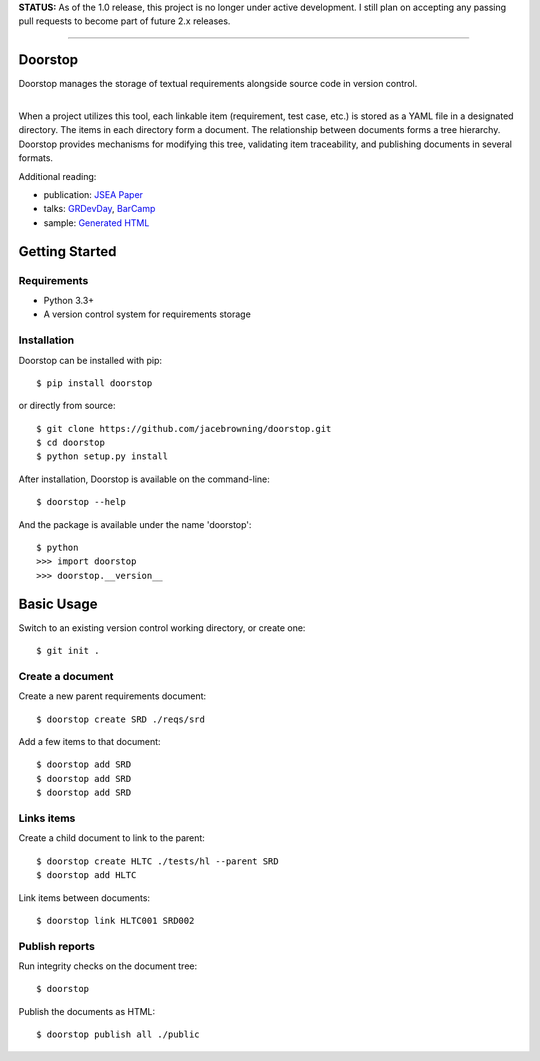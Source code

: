 **STATUS:** As of the 1.0 release, this project is no longer under
active development. I still plan on accepting any passing pull requests
to become part of future 2.x releases.

--------------

Doorstop
========

| |Build Status|
| |Coverage Status|
| |Scrutinizer Code Quality|
| |PyPI Version|
| |PyPI Downloads|

Doorstop manages the storage of textual requirements alongside source
code in version control.

| 
| When a project utilizes this tool, each linkable item (requirement,
  test case, etc.) is stored as a YAML file in a designated directory.
  The items in each directory form a document. The relationship between
  documents forms a tree hierarchy. Doorstop provides mechanisms for
  modifying this tree, validating item traceability, and publishing
  documents in several formats.

Additional reading:

-  publication: `JSEA
   Paper <http://www.scirp.org/journal/PaperInformation.aspx?PaperID=44268#.UzYtfWRdXEZ>`__
-  talks:
   `GRDevDay <https://speakerdeck.com/jacebrowning/doorstop-requirements-management-using-python-and-version-control>`__,
   `BarCamp <https://speakerdeck.com/jacebrowning/strip-searched-a-rough-introduction-to-requirements-management>`__
-  sample: `Generated
   HTML <http://jacebrowning.github.io/doorstop/index.html>`__

Getting Started
===============

Requirements
------------

-  Python 3.3+
-  A version control system for requirements storage

Installation
------------

Doorstop can be installed with pip:

::

    $ pip install doorstop

or directly from source:

::

    $ git clone https://github.com/jacebrowning/doorstop.git
    $ cd doorstop
    $ python setup.py install

After installation, Doorstop is available on the command-line:

::

    $ doorstop --help

And the package is available under the name 'doorstop':

::

    $ python
    >>> import doorstop
    >>> doorstop.__version__

Basic Usage
===========

Switch to an existing version control working directory, or create one:

::

    $ git init .

Create a document
-----------------

Create a new parent requirements document:

::

    $ doorstop create SRD ./reqs/srd

Add a few items to that document:

::

    $ doorstop add SRD
    $ doorstop add SRD
    $ doorstop add SRD

Links items
-----------

Create a child document to link to the parent:

::

    $ doorstop create HLTC ./tests/hl --parent SRD
    $ doorstop add HLTC

Link items between documents:

::

    $ doorstop link HLTC001 SRD002

Publish reports
---------------

Run integrity checks on the document tree:

::

    $ doorstop

Publish the documents as HTML:

::

    $ doorstop publish all ./public

.. |Build Status| image:: http://img.shields.io/travis/jacebrowning/doorstop/master.svg
   :target: https://travis-ci.org/jacebrowning/doorstop
.. |Coverage Status| image:: http://img.shields.io/coveralls/jacebrowning/doorstop/master.svg
   :target: https://coveralls.io/r/jacebrowning/doorstop
.. |Scrutinizer Code Quality| image:: http://img.shields.io/scrutinizer/g/jacebrowning/doorstop.svg
   :target: https://scrutinizer-ci.com/g/jacebrowning/doorstop/?branch=master
.. |PyPI Version| image:: http://img.shields.io/pypi/v/Doorstop.svg
   :target: https://pypi.python.org/pypi/Doorstop
.. |PyPI Downloads| image:: http://img.shields.io/pypi/dm/Doorstop.svg
   :target: https://pypi.python.org/pypi/Doorstop
